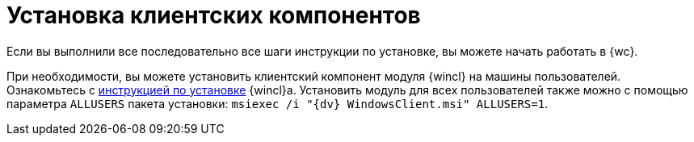 = Установка клиентских компонентов

Если вы выполнили все последовательно все шаги инструкции по установке, вы можете начать работать в {wc}.

При необходимости, вы можете установить клиентский компонент модуля {wincl} на машины пользователей. Ознакомьтесь с xref:winclient:admin:install.adoc[инструкцией по установке] {wincl}а. Установить модуль для всех пользователей также можно с помощью параметра `ALLUSERS` пакета установки: `msiexec /i "{dv} WindowsClient.msi" ALLUSERS=1`.

